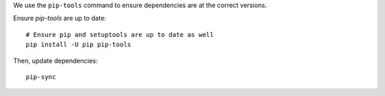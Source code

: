 We use the ``pip-tools`` command to ensure dependencies are at the correct versions.

Ensure `pip-tools` are up to date:

::

    # Ensure pip and setuptools are up to date as well
    pip install -U pip pip-tools


Then, update dependencies:

::

    pip-sync
